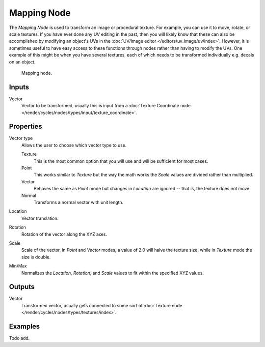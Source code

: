 .. _bpy.types.ShaderNodeMapping:

************
Mapping Node
************

The *Mapping Node* is used to transform an image or procedural texture.
For example, you can use it to move, rotate, or scale textures.
If you have ever done any UV editing in the past, then you will likely
know that these can also be accomplished by modifying an object's UVs
in the :doc:`UV/Image editor </editors/uv_image/uv/index>`. However,
it is sometimes useful to have easy access to these functions through
nodes rather than having to modify the UVs. One example of this might be
when you have several textures, each of which needs to be transformed
individually e.g. decals on an object.

.. figure:: /images/render_blender-render_materials_nodes_types_vector_mapping_node.png

   Mapping node.


Inputs
======

Vector
   Vector to be transformed, usually this is input from
   a :doc:`Texture Coordinate node </render/cycles/nodes/types/input/texture_coordinate>`.


Properties
==========

Vector type
   Allows the user to choose which vector type to use.

   Texture
      This is the most common option that you will use and will be sufficient for most cases.
   Point
      This works similar to *Texture* but the way the math works
      the *Scale* values are divided rather than multiplied.
   Vector
      Behaves the same as *Point* mode but changes in *Location*
      are ignored -- that is, the texture does not move.
   Normal
      Transforms a normal vector with unit length.

Location
   Vector translation.
Rotation
   Rotation of the vector along the XYZ axes.
Scale
   Scale of the vector, in *Point* and *Vector* modes, a value of 2.0 will halve the texture size,
   while in *Texture* mode the size is double.

Min/Max
   Normalizes the *Location*, *Rotation*,
   and *Scale* values to fit within the specified XYZ values.


Outputs
=======

Vector
   Transformed vector, usually gets connected to some sort of
   :doc:`Texture node </render/cycles/nodes/types/textures/index>`.


Examples
========

Todo add.
